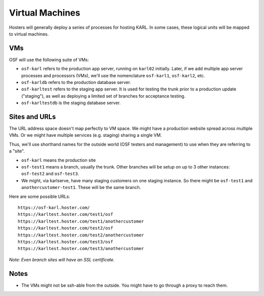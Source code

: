 ================
Virtual Machines
================

Hosters will generally deploy a series of processes for hosting KARL.
In some cases, these logical units will be mapped to virtual machines.

VMs
===

OSF will use the following suite of VMs:

- ``osf-karl`` refers to the production app server, running on
  ``karl02`` initially.  Later, if we add multiple app server
  processes and processors (VMs), we'll use the nomenclature
  ``osf-karl1``, ``osf-karl2``, etc.

- ``osf-karldb`` refers to the production database server.

- ``osf-karltest`` refers to the staging app server.  It is used for
  testing the trunk prior to a production update ("staging"), as well
  as deploying a limited set of branches for acceptance testing.

- ``osf-karltestdb`` is the staging database server.

Sites and URLs
==============

The URL address space doesn't map perfectly to VM space.  We might
have a production website spread across multiple VMs.  Or we might
have multiple services (e.g. staging) sharing a single VM.

Thus, we'll use shorthand names for the outside world (OSF testers and
management) to use when they are referring to a "site".

- ``osf-karl`` means the production site

- ``osf-test1`` means a branch, usually the trunk.  Other branches
  will be setup on up to 3 other instances: ``osf-test2`` and
  ``osf-test3``.

- We might, via karlserve, have many staging customers on one staging
  instance.  So there might be ``osf-test1`` and
  ``anothercustomer-test1``.  These will be the same branch.

Here are some possible URLs::

  https://osf-karl.hoster.com/
  https://karltest.hoster.com/test1/osf
  https://karltest.hoster.com/test1/anothercustomer
  https://karltest.hoster.com/test2/osf
  https://karltest.hoster.com/test2/anothercustomer
  https://karltest.hoster.com/test3/osf
  https://karltest.hoster.com/test3/anothercustomer

*Note: Even branch sites will have an SSL certificate.*

Notes
=====

- The VMs might not be ssh-able from the outside.  You might have to
  go through a proxy to reach them.

